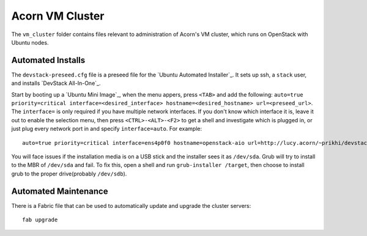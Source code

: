 =================
Acorn VM Cluster
=================

The ``vm_cluster`` folder contains files relevant to administration of Acorn's
VM cluster, which runs on OpenStack with Ubuntu nodes.

Automated Installs
===================

The ``devstack-preseed.cfg`` file is a preseed file for the `Ubuntu Automated
Installer`_. It sets up ssh, a ``stack`` user, and installs `DevStack
All-In-One`_.

Start by booting up a `Ubuntu Mini Image`_, when the menu appers, press
``<TAB>`` and add the following: ``auto=true priority=critical
interface=<desired_interface> hostname=<desired_hostname> url=<preseed_url>``.
The ``interface=`` is only required if you have multiple network interfaces.
If you don't know which interface it is, leave it out to enable the selection
menu, then press ``<CTRL>-<ALT>-<F2>`` to get a shell and investigate which is
plugged in, or just plug every network port in and specify ``interface=auto``.
For example::

    auto=true priority=critical interface=ens4p0f0 hostname=openstack-aio url=http://lucy.acorn/~prikhi/devstack-preseed.cfg

You will face issues if the installation media is on a USB stick and the
installer sees it as ``/dev/sda``. Grub will try to install to the MBR of
``/dev/sda`` and fail. To fix this, open a shell and run ``grub-installer
/target``, then choose to install grub to the proper drive(probably
``/dev/sdb``).


Automated Maintenance
======================

There is a Fabric file that can be used to automatically update and upgrade the
cluster servers::

    fab upgrade
